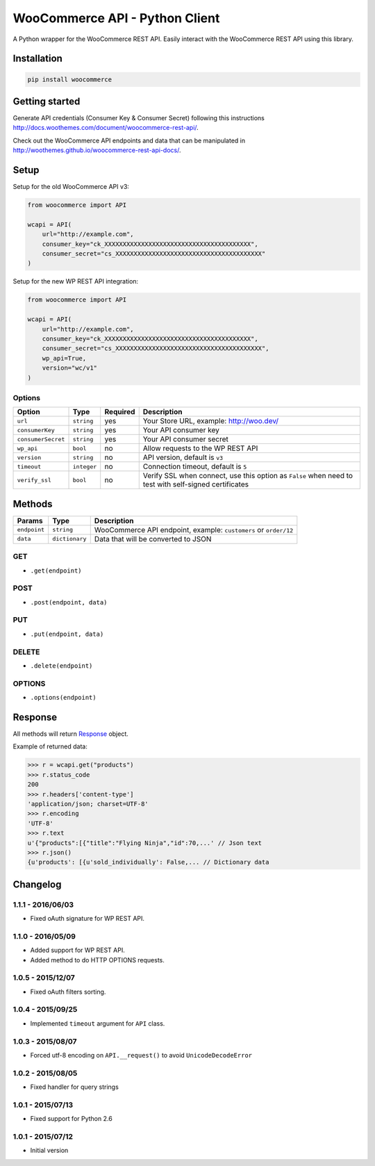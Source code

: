 WooCommerce API - Python Client
===============================

A Python wrapper for the WooCommerce REST API. Easily interact with the WooCommerce REST API using this library.

.. image:: https://secure.travis-ci.org/woothemes/wc-api-python.svg
    :target: http://travis-ci.org/woothemes/wc-api-python

.. image:: https://img.shields.io/pypi/v/woocommerce.svg
    :target: https://pypi.python.org/pypi/WooCommerce


Installation
------------

.. code-block:: bash

    pip install woocommerce

Getting started
---------------

Generate API credentials (Consumer Key & Consumer Secret) following this instructions http://docs.woothemes.com/document/woocommerce-rest-api/.

Check out the WooCommerce API endpoints and data that can be manipulated in http://woothemes.github.io/woocommerce-rest-api-docs/.

Setup
-----

Setup for the old WooCommerce API v3:

.. code-block:: python

    from woocommerce import API

    wcapi = API(
        url="http://example.com",
        consumer_key="ck_XXXXXXXXXXXXXXXXXXXXXXXXXXXXXXXXXXXXXXXX",
        consumer_secret="cs_XXXXXXXXXXXXXXXXXXXXXXXXXXXXXXXXXXXXXXXX"
    )

Setup for the new WP REST API integration:

.. code-block:: python

    from woocommerce import API

    wcapi = API(
        url="http://example.com",
        consumer_key="ck_XXXXXXXXXXXXXXXXXXXXXXXXXXXXXXXXXXXXXXXX",
        consumer_secret="cs_XXXXXXXXXXXXXXXXXXXXXXXXXXXXXXXXXXXXXXXX",
        wp_api=True,
        version="wc/v1"
    )

Options
~~~~~~~

+--------------------+-------------+----------+-------------------------------------------------------------------------------------------------------+
|       Option       |     Type    | Required |                                              Description                                              |
+====================+=============+==========+=======================================================================================================+
| ``url``            | ``string``  | yes      | Your Store URL, example: http://woo.dev/                                                              |
+--------------------+-------------+----------+-------------------------------------------------------------------------------------------------------+
| ``consumerKey``    | ``string``  | yes      | Your API consumer key                                                                                 |
+--------------------+-------------+----------+-------------------------------------------------------------------------------------------------------+
| ``consumerSecret`` | ``string``  | yes      | Your API consumer secret                                                                              |
+--------------------+-------------+----------+-------------------------------------------------------------------------------------------------------+
| ``wp_api``         | ``bool``    | no       | Allow requests to the WP REST API                                                                     |
+--------------------+-------------+----------+-------------------------------------------------------------------------------------------------------+
| ``version``        | ``string``  | no       | API version, default is ``v3``                                                                        |
+--------------------+-------------+----------+-------------------------------------------------------------------------------------------------------+
| ``timeout``        | ``integer`` | no       | Connection timeout, default is ``5``                                                                  |
+--------------------+-------------+----------+-------------------------------------------------------------------------------------------------------+
| ``verify_ssl``     | ``bool``    | no       | Verify SSL when connect, use this option as ``False`` when need to test with self-signed certificates |
+--------------------+-------------+----------+-------------------------------------------------------------------------------------------------------+

Methods
-------

+--------------+----------------+------------------------------------------------------------------+
|    Params    |      Type      |                           Description                            |
+==============+================+==================================================================+
| ``endpoint`` | ``string``     | WooCommerce API endpoint, example: ``customers`` or ``order/12`` |
+--------------+----------------+------------------------------------------------------------------+
| ``data``     | ``dictionary`` | Data that will be converted to JSON                              |
+--------------+----------------+------------------------------------------------------------------+

GET
~~~

- ``.get(endpoint)``

POST
~~~~

- ``.post(endpoint, data)``

PUT
~~~

- ``.put(endpoint, data)``

DELETE
~~~~~~

- ``.delete(endpoint)``

OPTIONS
~~~~~~~

- ``.options(endpoint)``

Response
--------

All methods will return `Response <http://docs.python-requests.org/en/latest/api/#requests.Response>`_ object.

Example of returned data:

.. code-block:: bash

    >>> r = wcapi.get("products")
    >>> r.status_code
    200
    >>> r.headers['content-type']
    'application/json; charset=UTF-8'
    >>> r.encoding
    'UTF-8'
    >>> r.text
    u'{"products":[{"title":"Flying Ninja","id":70,...' // Json text
    >>> r.json()
    {u'products': [{u'sold_individually': False,... // Dictionary data


Changelog
---------

1.1.1 - 2016/06/03
~~~~~~~~~~~~~~~~~~

- Fixed oAuth signature for WP REST API.

1.1.0 - 2016/05/09
~~~~~~~~~~~~~~~~~~

- Added support for WP REST API.
- Added method to do HTTP OPTIONS requests.

1.0.5 - 2015/12/07
~~~~~~~~~~~~~~~~~~

- Fixed oAuth filters sorting.

1.0.4 - 2015/09/25
~~~~~~~~~~~~~~~~~~

- Implemented ``timeout`` argument for ``API`` class.

1.0.3 - 2015/08/07
~~~~~~~~~~~~~~~~~~

- Forced utf-8 encoding on ``API.__request()`` to avoid ``UnicodeDecodeError``

1.0.2 - 2015/08/05
~~~~~~~~~~~~~~~~~~

- Fixed handler for query strings

1.0.1 - 2015/07/13
~~~~~~~~~~~~~~~~~~

- Fixed support for Python 2.6

1.0.1 - 2015/07/12
~~~~~~~~~~~~~~~~~~

- Initial version
